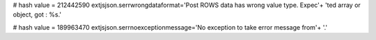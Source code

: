 
# hash value = 212442590
extjsjson.serrwrongdataformat='Post ROWS data has wrong value type. Expec'+
'ted array or object, got : %s.'


# hash value = 189963470
extjsjson.serrnoexceptionmessage='No exception to take error message from'+
'.'

